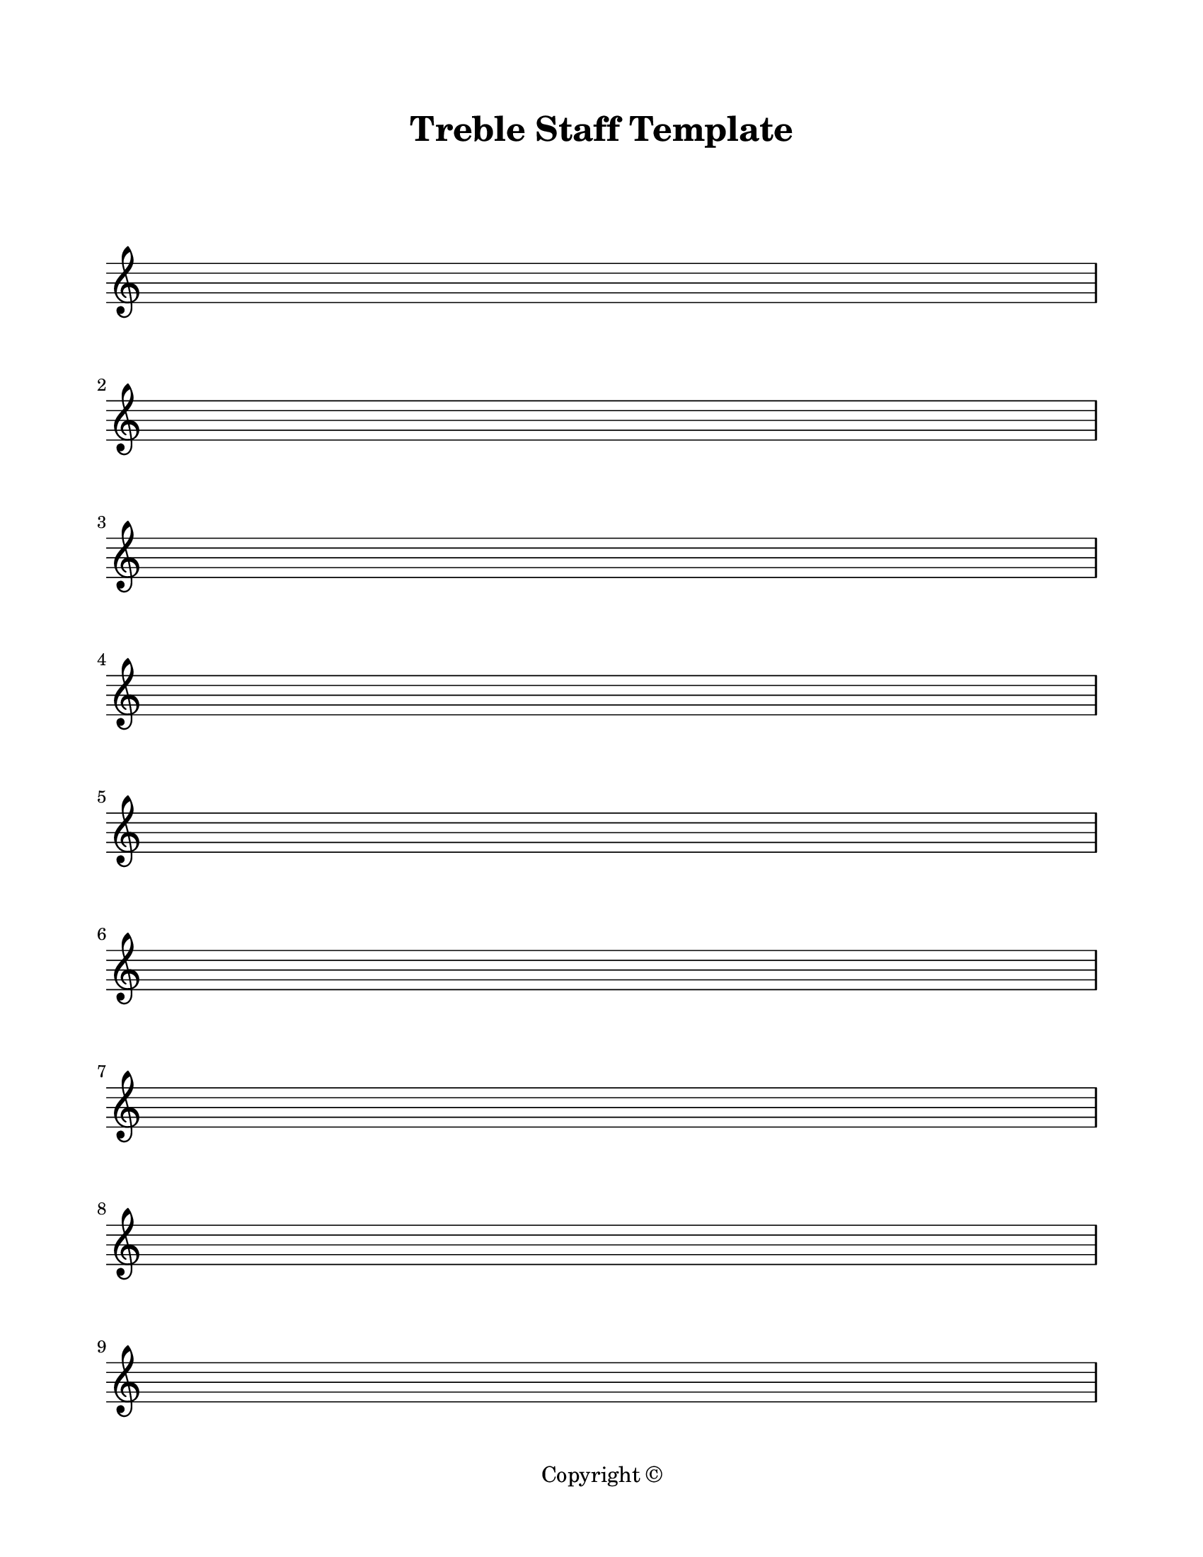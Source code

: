 \version "2.24.0"

\paper {
  #(set-paper-size "letter")
  left-margin = 0.75\in
  right-margin = 0.75\in
  top-margin = 0.75\in
  bottom-margin = 0.5\in
  markup-system-spacing = #'((padding . 10))
  last-bottom-spacing = #'((padding . 5))
  ragged-bottom = ##f
  ragged-last = ##f
  ragged-last-bottom = ##f
  ragged-right = ##f
}

\header {
  title = "Treble Staff Template"
  copyright = "Copyright ©"
  tagline = ##f
}

scoreBreaks = {
  \repeat unfold 9 { s1 \break }
}

trebleMusic = {
  s1*90 \bar "|."
}

\score {
  \new Staff <<
    \scoreBreaks
    % \trebleMusic
  >>
  \layout {
    indent = 0
    \omit Staff.TimeSignature
  }
  %\midi {}  % uncomment for midi output
}